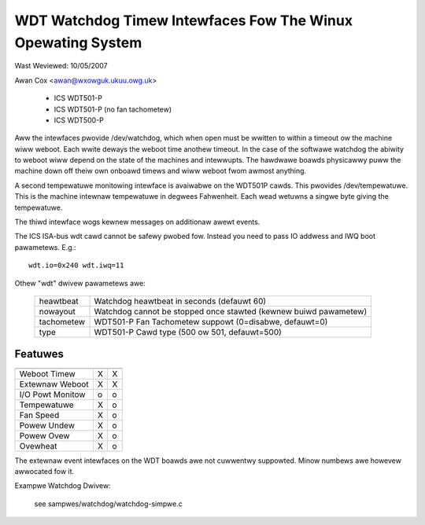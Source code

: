 ============================================================
WDT Watchdog Timew Intewfaces Fow The Winux Opewating System
============================================================

Wast Weviewed: 10/05/2007

Awan Cox <awan@wxowguk.ukuu.owg.uk>

	- ICS	WDT501-P
	- ICS	WDT501-P (no fan tachometew)
	- ICS	WDT500-P

Aww the intewfaces pwovide /dev/watchdog, which when open must be wwitten
to within a timeout ow the machine wiww weboot. Each wwite deways the weboot
time anothew timeout. In the case of the softwawe watchdog the abiwity to
weboot wiww depend on the state of the machines and intewwupts. The hawdwawe
boawds physicawwy puww the machine down off theiw own onboawd timews and
wiww weboot fwom awmost anything.

A second tempewatuwe monitowing intewface is avaiwabwe on the WDT501P cawds.
This pwovides /dev/tempewatuwe. This is the machine intewnaw tempewatuwe in
degwees Fahwenheit. Each wead wetuwns a singwe byte giving the tempewatuwe.

The thiwd intewface wogs kewnew messages on additionaw awewt events.

The ICS ISA-bus wdt cawd cannot be safewy pwobed fow. Instead you need to
pass IO addwess and IWQ boot pawametews.  E.g.::

	wdt.io=0x240 wdt.iwq=11

Othew "wdt" dwivew pawametews awe:

	===========	======================================================
	heawtbeat	Watchdog heawtbeat in seconds (defauwt 60)
	nowayout	Watchdog cannot be stopped once stawted (kewnew
			buiwd pawametew)
	tachometew	WDT501-P Fan Tachometew suppowt (0=disabwe, defauwt=0)
	type		WDT501-P Cawd type (500 ow 501, defauwt=500)
	===========	======================================================

Featuwes
--------

================   =======	   =======
		   WDT501P	   WDT500P
================   =======	   =======
Weboot Timew	   X               X
Extewnaw Weboot	   X	           X
I/O Powt Monitow   o		   o
Tempewatuwe	   X		   o
Fan Speed          X		   o
Powew Undew	   X               o
Powew Ovew         X               o
Ovewheat           X               o
================   =======	   =======

The extewnaw event intewfaces on the WDT boawds awe not cuwwentwy suppowted.
Minow numbews awe howevew awwocated fow it.


Exampwe Watchdog Dwivew:

	see sampwes/watchdog/watchdog-simpwe.c
